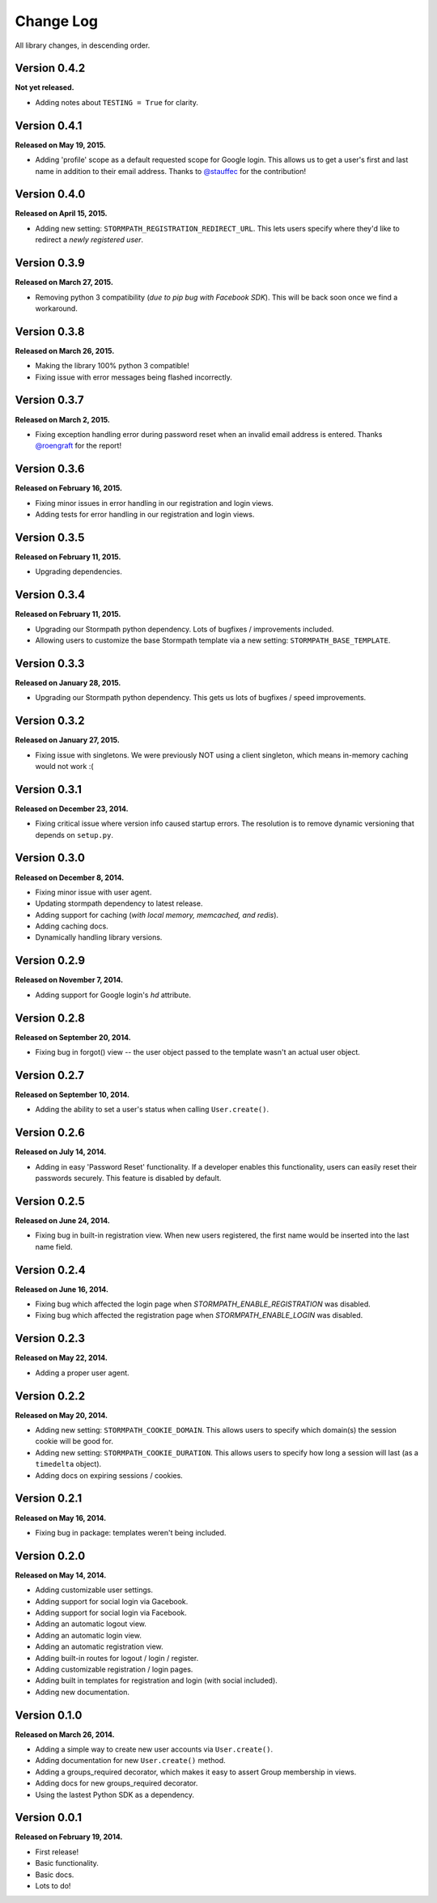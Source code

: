 .. _changelog:


Change Log
==========

All library changes, in descending order.


Version 0.4.2
-------------

**Not yet released.**

- Adding notes about ``TESTING = True`` for clarity.


Version 0.4.1
-------------

**Released on May 19, 2015.**

- Adding 'profile' scope as a default requested scope for Google login.  This
  allows us to get a user's first and last name in addition to their email
  address.  Thanks to `@stauffec <https://github.com/stauffec>`_ for the
  contribution!


Version 0.4.0
-------------

**Released on April 15, 2015.**

- Adding new setting: ``STORMPATH_REGISTRATION_REDIRECT_URL``.  This lets users
  specify where they'd like to redirect a *newly registered user*.


Version 0.3.9
-------------

**Released on March 27, 2015.**

- Removing python 3 compatibility (*due to pip bug with Facebook SDK*).  This
  will be back soon once we find a workaround.


Version 0.3.8
-------------

**Released on March 26, 2015.**

- Making the library 100% python 3 compatible!
- Fixing issue with error messages being flashed incorrectly.


Version 0.3.7
-------------

**Released on March 2, 2015.**

- Fixing exception handling error during password reset when an invalid email
  address is entered.  Thanks `@roengraft <https://github.com/roengraft>`_ for
  the report!


Version 0.3.6
-------------

**Released on February 16, 2015.**

- Fixing minor issues in error handling in our registration and login views.
- Adding tests for error handling in our registration and login views.


Version 0.3.5
-------------

**Released on February 11, 2015.**

- Upgrading dependencies.


Version 0.3.4
-------------

**Released on February 11, 2015.**

- Upgrading our Stormpath python dependency.  Lots of bugfixes / improvements
  included.
- Allowing users to customize the base Stormpath template via a new setting:
  ``STORMPATH_BASE_TEMPLATE``.


Version 0.3.3
-------------

**Released on January 28, 2015.**

- Upgrading our Stormpath python dependency.  This gets us lots of bugfixes /
  speed improvements.


Version 0.3.2
-------------

**Released on January 27, 2015.**

- Fixing issue with singletons.  We were previously NOT using a client
  singleton, which means in-memory caching would not work :(


Version 0.3.1
-------------

**Released on December 23, 2014.**

- Fixing critical issue where version info caused startup errors.  The
  resolution is to remove dynamic versioning that depends on ``setup.py``.


Version 0.3.0
-------------

**Released on December 8, 2014.**

- Fixing minor issue with user agent.
- Updating stormpath dependency to latest release.
- Adding support for caching (*with local memory, memcached, and redis*).
- Adding caching docs.
- Dynamically handling library versions.


Version 0.2.9
-------------

**Released on November 7, 2014.**

- Adding support for Google login's `hd` attribute.


Version 0.2.8
-------------

**Released on September 20, 2014.**

- Fixing bug in forgot() view -- the user object passed to the template wasn't
  an actual user object.


Version 0.2.7
-------------

**Released on September 10, 2014.**

- Adding the ability to set a user's status when calling ``User.create()``.


Version 0.2.6
-------------

**Released on July 14, 2014.**

- Adding in easy 'Password Reset' functionality.  If a developer enables this
  functionality, users can easily reset their passwords securely.  This feature
  is disabled by default.


Version 0.2.5
-------------

**Released on June 24, 2014.**

- Fixing bug in built-in registration view.  When new users registered, the
  first name would be inserted into the last name field.


Version 0.2.4
-------------

**Released on June 16, 2014.**

- Fixing bug which affected the login page when `STORMPATH_ENABLE_REGISTRATION`
  was disabled.
- Fixing bug which affected the registration page when `STORMPATH_ENABLE_LOGIN`
  was disabled.


Version 0.2.3
-------------

**Released on May 22, 2014.**

- Adding a proper user agent.


Version 0.2.2
-------------

**Released on May 20, 2014.**

- Adding new setting: ``STORMPATH_COOKIE_DOMAIN``.  This allows users to specify
  which domain(s) the session cookie will be good for.
- Adding new setting: ``STORMPATH_COOKIE_DURATION``.  This allows users to
  specify how long a session will last (as a ``timedelta`` object).
- Adding docs on expiring sessions / cookies.


Version 0.2.1
-------------

**Released on May 16, 2014.**

- Fixing bug in package: templates weren't being included.


Version 0.2.0
-------------

**Released on May 14, 2014.**

- Adding customizable user settings.
- Adding support for social login via Gacebook.
- Adding support for social login via Facebook.
- Adding an automatic logout view.
- Adding an automatic login view.
- Adding an automatic registration view.
- Adding built-in routes for logout / login / register.
- Adding customizable registration / login pages.
- Adding built in templates for registration and login (with social included).
- Adding new documentation.


Version 0.1.0
-------------

**Released on March 26, 2014.**

- Adding a simple way to create new user accounts via ``User.create()``.
- Adding documentation for new ``User.create()`` method.
- Adding a groups_required decorator, which makes it easy to assert Group
  membership in views.
- Adding docs for new groups_required decorator.
- Using the lastest Python SDK as a dependency.


Version 0.0.1
-------------

**Released on February 19, 2014.**

- First release!
- Basic functionality.
- Basic docs.
- Lots to do!
